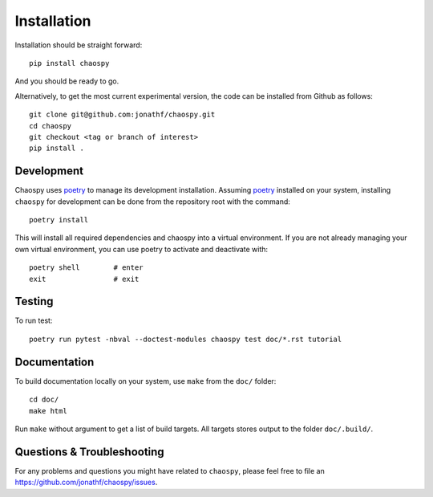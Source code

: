 .. _installation:

Installation
============

Installation should be straight forward::

    pip install chaospy

And you should be ready to go.

Alternatively, to get the most current experimental version, the code can be
installed from Github as follows::

    git clone git@github.com:jonathf/chaospy.git
    cd chaospy
    git checkout <tag or branch of interest>
    pip install .

Development
-----------

Chaospy uses `poetry`_ to manage its development installation. Assuming
`poetry`_ installed on your system, installing ``chaospy`` for development can
be done from the repository root with the command::

    poetry install

This will install all required dependencies and chaospy into a virtual
environment. If you are not already managing your own virtual environment, you
can use poetry to activate and deactivate with::

    poetry shell        # enter
    exit                # exit

.. _poetry: https://poetry.eustace.io/

Testing
-------

To run test::

    poetry run pytest -nbval --doctest-modules chaospy test doc/*.rst tutorial

Documentation
-------------

To build documentation locally on your system, use ``make`` from the ``doc/``
folder::

    cd doc/
    make html

Run ``make`` without argument to get a list of build targets. All targets
stores output to the folder ``doc/.build/``.

Questions & Troubleshooting
---------------------------

For any problems and questions you might have related to ``chaospy``, please
feel free to file an `<https://github.com/jonathf/chaospy/issues>`_.

